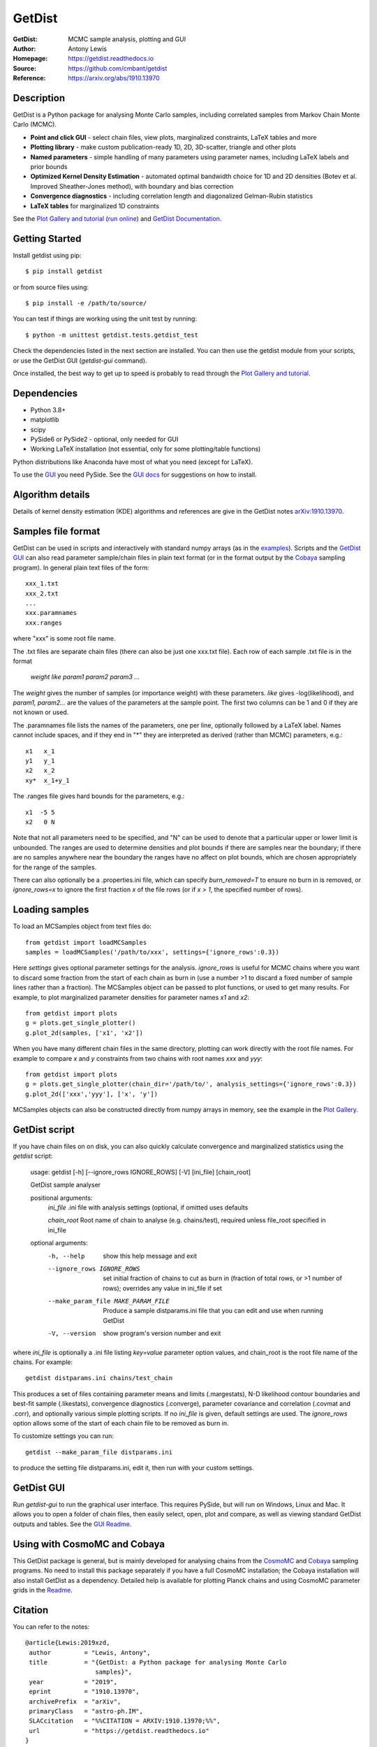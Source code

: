 ===================
GetDist
===================
:GetDist: MCMC sample analysis, plotting and GUI
:Author: Antony Lewis
:Homepage: https://getdist.readthedocs.io
:Source: https://github.com/cmbant/getdist
:Reference: https://arxiv.org/abs/1910.13970

.. image:: https://github.com/cmbant/getdist/actions/workflows/tests.yml/badge.svg
   :target: https://github.com/cmbant/getdist/actions/workflows/tests.yml
.. image:: https://img.shields.io/pypi/v/GetDist.svg?style=flat
   :target: https://pypi.python.org/pypi/GetDist/
.. image:: https://readthedocs.org/projects/getdist/badge/?version=latest
   :target: https://getdist.readthedocs.io/en/latest
.. image:: https://mybinder.org/badge_logo.svg
   :target: https://mybinder.org/v2/gh/cmbant/getdist/master?filepath=docs%2Fplot_gallery.ipynb
.. image:: https://img.shields.io/badge/arXiv-1910.13970-b31b1b.svg?color=0B6523
   :target: https://arxiv.org/abs/1910.13970

Description
============

GetDist is a Python package for analysing Monte Carlo samples, including correlated samples
from Markov Chain Monte Carlo (MCMC).

* **Point and click GUI** - select chain files, view plots, marginalized constraints, LaTeX tables and more
* **Plotting library** - make custom publication-ready 1D, 2D, 3D-scatter, triangle and other plots
* **Named parameters** - simple handling of many parameters using parameter names, including LaTeX labels and prior bounds
* **Optimized Kernel Density Estimation** - automated optimal bandwidth choice for 1D and 2D densities (Botev et al. Improved Sheather-Jones method), with boundary and bias correction
* **Convergence diagnostics** - including correlation length and diagonalized Gelman-Rubin statistics
* **LaTeX tables** for marginalized 1D constraints

See the `Plot Gallery and tutorial <https://getdist.readthedocs.io/en/latest/plot_gallery.html>`_
(`run online <https://mybinder.org/v2/gh/cmbant/getdist/master?filepath=docs%2Fplot_gallery.ipynb>`_)
and `GetDist Documentation <https://getdist.readthedocs.io/en/latest/index.html>`_.


Getting Started
================

Install getdist using pip::

    $ pip install getdist

or from source files using::

    $ pip install -e /path/to/source/

You can test if things are working using the unit test by running::

    $ python -m unittest getdist.tests.getdist_test

Check the dependencies listed in the next section are installed. You can then use the getdist module from your scripts, or
use the GetDist GUI (*getdist-gui* command).

Once installed, the best way to get up to speed is probably to read through
the `Plot Gallery and tutorial <https://getdist.readthedocs.io/en/latest/plot_gallery.html>`_.

Dependencies
=============
* Python 3.8+
* matplotlib
* scipy
* PySide6 or PySide2 - optional, only needed for GUI
* Working LaTeX installation (not essential, only for some plotting/table functions)

Python distributions like Anaconda have most of what you need (except for LaTeX).

To use the `GUI <https://getdist.readthedocs.io/en/latest/gui.html>`_ you need PySide.
See the `GUI docs <https://getdist.readthedocs.io/en/latest/gui.html#installation>`_ for suggestions on how to install.

Algorithm details
==================

Details of kernel density estimation (KDE) algorithms and references are give in the GetDist notes
`arXiv:1910.13970 <https://arxiv.org/pdf/1910.13970>`_.

Samples file format
===================

GetDist can be used in scripts and interactively with standard numpy arrays
(as in the `examples <https://getdist.readthedocs.io/en/latest/plot_gallery.html>`_).
Scripts and the `GetDist GUI <https://getdist.readthedocs.io/en/latest/gui.html>`_ can also read parameter sample/chain files in plain text format
(or in the format output by the `Cobaya <https://cobaya.readthedocs.io>`__ sampling program).
In general plain text files of the form::

  xxx_1.txt
  xxx_2.txt
  ...
  xxx.paramnames
  xxx.ranges

where "xxx" is some root file name.

The .txt files are separate chain files (there can also be just one xxx.txt file). Each row of each sample .txt file is in the format

  *weight like param1 param2 param3* ...

The *weight* gives the number of samples (or importance weight) with these parameters. *like* gives -log(likelihood), and *param1, param2...* are the values of the parameters at the sample point. The first two columns can be 1 and 0 if they are not known or used.

The .paramnames file lists the names of the parameters, one per line, optionally followed by a LaTeX label. Names cannot include spaces, and if they end in "*" they are interpreted as derived (rather than MCMC) parameters, e.g.::

 x1   x_1
 y1   y_1
 x2   x_2
 xy*  x_1+y_1

The .ranges file gives hard bounds for the parameters, e.g.::

 x1  -5 5
 x2   0 N

Note that not all parameters need to be specified, and "N" can be used to denote that a particular upper or lower limit is unbounded. The ranges are used to determine densities and plot bounds if there are samples near the boundary; if there are no samples anywhere near the boundary the ranges have no affect on plot bounds, which are chosen appropriately for the range of the samples.

There can also optionally be a .properties.ini file, which can specify *burn_removed=T* to ensure no burn in is removed, or *ignore_rows=x* to ignore the first
fraction *x* of the file rows (or if *x > 1*, the specified number of rows).

Loading samples
===================

To load an MCSamples object from text files do::

     from getdist import loadMCSamples
     samples = loadMCSamples('/path/to/xxx', settings={'ignore_rows':0.3})

Here *settings* gives optional parameter settings for the analysis. *ignore_rows* is useful for MCMC chains where you want to
discard some fraction from the start of each chain as burn in (use a number >1 to discard a fixed number of sample lines rather than a fraction).
The MCSamples object can be passed to plot functions, or used to get many results. For example, to plot marginalized parameter densities
for parameter names *x1* and *x2*::

    from getdist import plots
    g = plots.get_single_plotter()
    g.plot_2d(samples, ['x1', 'x2'])

When you have many different chain files in the same directory,
plotting can work directly with the root file names. For example to compare *x* and *y* constraints
from two chains with root names *xxx* and *yyy*::

    from getdist import plots
    g = plots.get_single_plotter(chain_dir='/path/to/', analysis_settings={'ignore_rows':0.3})
    g.plot_2d(['xxx','yyy'], ['x', 'y'])


MCSamples objects can also be constructed directly from numpy arrays in memory, see the example
in the `Plot Gallery <https://getdist.readthedocs.io/en/latest/plot_gallery.html>`_.

GetDist script
===================

If you have chain files on on disk, you can also quickly calculate convergence and marginalized statistics using the *getdist* script:

    usage: getdist [-h] [--ignore_rows IGNORE_ROWS] [-V] [ini_file] [chain_root]

    GetDist sample analyser

    positional arguments:
      *ini_file*              .ini file with analysis settings (optional, if omitted uses defaults

      *chain_root*            Root name of chain to analyse (e.g. chains/test), required unless file_root specified in ini_file

    optional arguments:
      -h, --help            show this help message and exit
      --ignore_rows IGNORE_ROWS
                            set initial fraction of chains to cut as burn in
                            (fraction of total rows, or >1 number of rows);
                            overrides any value in ini_file if set
      --make_param_file MAKE_PARAM_FILE
                        Produce a sample distparams.ini file that you can edit
                        and use when running GetDist
      -V, --version         show program's version number and exit

where *ini_file* is optionally a .ini file listing *key=value* parameter option values, and chain_root is the root file name of the chains.
For example::

   getdist distparams.ini chains/test_chain

This produces a set of files containing parameter means and limits (.margestats), N-D likelihood contour boundaries and best-fit sample (.likestats),
convergence diagnostics (.converge), parameter covariance and correlation (.covmat and .corr), and optionally various simple plotting scripts.
If no *ini_file* is given, default settings are used. The *ignore_rows* option allows some of the start of each chain file to be removed as burn in.

To customize settings you can run::

   getdist --make_param_file distparams.ini

to produce the setting file distparams.ini, edit it, then run with your custom settings.

GetDist GUI
===================

Run *getdist-gui* to run the graphical user interface. This requires PySide, but will run on Windows, Linux and Mac.
It allows you to open a folder of chain files, then easily select, open, plot and compare, as well as viewing standard GetDist outputs and tables.
See the `GUI Readme <https://getdist.readthedocs.io/en/latest/gui.html>`_.


Using with CosmoMC and Cobaya
=============================

This GetDist package is general, but is mainly developed for analysing chains from the `CosmoMC <https://cosmologist.info/cosmomc>`_
and `Cobaya <https://cobaya.readthedocs.io/>`_ sampling programs.
No need to install this package separately if you have a full CosmoMC installation; the Cobaya installation will also install GetDist as a dependency.
Detailed help is available for plotting Planck chains
and using CosmoMC parameter grids in the `Readme <https://cosmologist.info/cosmomc/readme_python.html>`_.

Citation
===================
You can refer to the notes::

     @article{Lewis:2019xzd,
      author         = "Lewis, Antony",
      title          = "{GetDist: a Python package for analysing Monte Carlo
                        samples}",
      year           = "2019",
      eprint         = "1910.13970",
      archivePrefix  = "arXiv",
      primaryClass   = "astro-ph.IM",
      SLACcitation   = "%%CITATION = ARXIV:1910.13970;%%",
      url            = "https://getdist.readthedocs.io"
     }


and references therein as appropriate.

===================

.. image:: https://raw.githubusercontent.com/CobayaSampler/cobaya/master/img/Sussex_white.svg
   :alt: University of Sussex
   :target: https://www.sussex.ac.uk/astronomy/
   :height: 200px
   :width: 200px

.. image:: https://raw.githubusercontent.com/CobayaSampler/cobaya/master/img/ERC_white.svg
   :alt: European Research Council
   :target: https://erc.europa.eu/
   :height: 200px
   :width: 200px

.. image:: https://cdn.cosmologist.info/antony/STFC_white.svg
   :alt: STFC
   :target: https://stfc.ukri.org/
   :height: 200px
   :width: 200px
